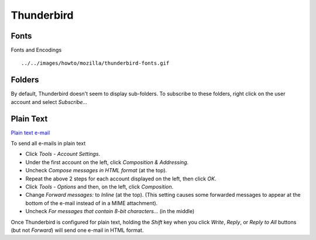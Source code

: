 Thunderbird
***********

Fonts
=====

Fonts and Encodings

::

  ../../images/howto/mozilla/thunderbird-fonts.gif

Folders
=======

By default, Thunderbird doesn't seem to display sub-folders.  To subscribe to
these folders, right click on the user account and select *Subscribe...*

Plain Text
==========

`Plain text e-mail`_

To send all e-mails in plain text

- Click *Tools* - *Account Settings*.
- Under the first account on the left, click *Composition & Addressing*.
- Uncheck *Compose messages in HTML format* (at the top).
- Repeat the above 2 steps for each account displayed on the left, then click
  *OK*.
- Click *Tools* - *Options* and then, on the left, click *Composition*.
- Change *Forward messages:* to *Inline* (at the top). (This setting causes
  some forwarded messages to appear at the bottom of the e-mail instead of in
  a MIME attachment).
- Uncheck *For messages that contain 8-bit characters...* (in the middle)

Once Thunderbird is configured for plain text, holding the *Shift* key when you
click *Write*, *Reply*, or *Reply to All* buttons (but not *Forward*) will send
one e-mail in HTML format.


.. _`Plain text e-mail`: http://kb.mozillazine.org/Thunderbird_:_FAQs_:_Using_Plain_Text
